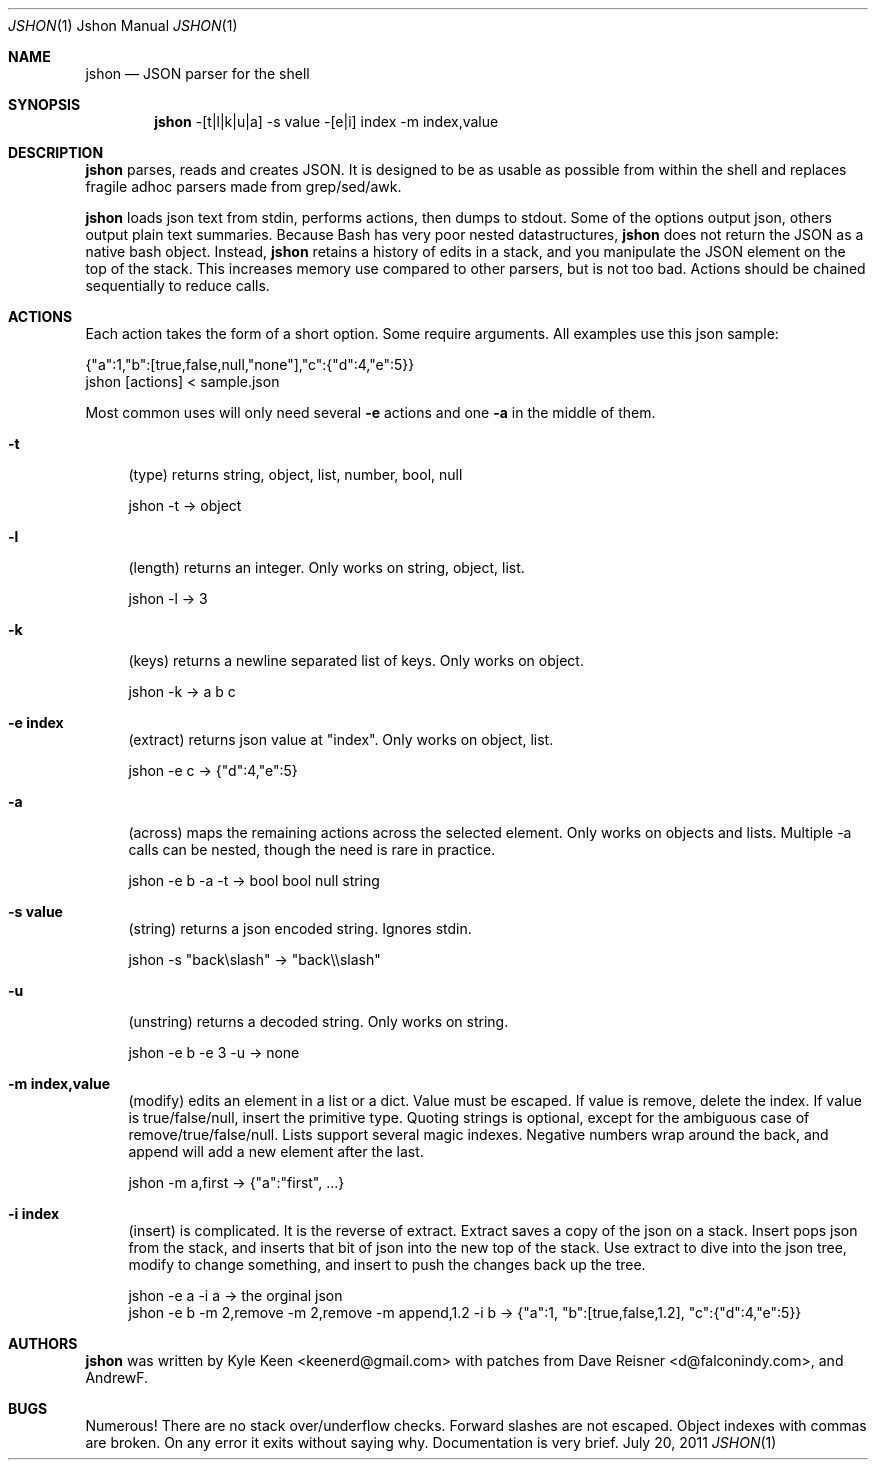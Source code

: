 .\" man 7 groff_mdoc  Best resource ever
.Dd July 20, 2011
.Dt JSHON \&1 "Jshon Manual"
.Os " "
.Sh NAME
.Nm jshon
.Nd JSON parser for the shell
.Sh SYNOPSIS
.Nm jshon
-[t|l|k|u|a] -s value -[e|i] index -m index,value
.Sh DESCRIPTION
.Nm
parses, reads and creates JSON.  It is designed to be as usable as possible from within the shell and replaces fragile adhoc parsers made from grep/sed/awk.
.Pp
.Nm
loads json text from stdin, performs actions, then dumps to stdout.  Some of the options output json, others output plain text summaries.  Because Bash has very poor nested datastructures,
.Nm
does not return the JSON as a native bash object.  Instead,
.Nm
retains a history of edits in a stack, and you manipulate the JSON element on the top of the stack.  This increases memory use compared to other parsers, but is not too bad.  Actions should be chained sequentially to reduce calls.
.
.Sh ACTIONS
Each action takes the form of a short option.  Some require arguments.  All examples use this json sample:
.Pp
\&  {"a":1,"b":[true,false,null,"none"],"c":{"d":4,"e":5}}
.br
\&  jshon [actions] < sample.json
.Pp
Most common uses will only need several
.Nm \-e 
actions and one
.Nm \-a
in the middle of them.
.Pp
.Bl -tag -width ".." -compact
.It Cm -t
(type) returns string, object, list, number, bool, null
.Pp
\&  jshon -t -> object
.Pp
.It Cm -l
(length) returns an integer.  Only works on string, object, list.
.Pp
\&  jshon -l -> 3
.Pp
.It Cm -k
(keys) returns a newline separated list of keys.  Only works on object.
.Pp
\&  jshon -k -> a b c
.Pp
.It Cm -e index
(extract) returns json value at "index".  Only works on object, list.
.Pp
\&  jshon -e c -> {"d":4,"e":5}
.Pp
.It Cm -a
(across) maps the remaining actions across the selected element.  Only works on objects and lists.  Multiple -a calls can be nested, though the need is rare in practice.
.Pp
\&  jshon -e b -a -t -> bool bool null string
.Pp
.It Cm -s value
(string) returns a json encoded string.  Ignores stdin.
.Pp
\&  jshon -s "back\[rs]slash" -> "back\[rs]\[rs]slash"
.Pp
.It Cm -u
(unstring) returns a decoded string.  Only works on string.
.Pp
\&  jshon -e b -e 3 -u -> none
.Pp
.It Cm -m index,value
(modify) edits an element in a list or a dict.  Value must be escaped.  If value is remove, delete the index.  If value is true/false/null, insert the primitive type.  Quoting strings is optional, except for the ambiguous case of remove/true/false/null.  Lists support several magic indexes.  Negative numbers wrap around the back, and append will add a new element after the last.
.Pp
\&  jshon -m a,first -> {"a":"first", ...}
.Pp
.It Cm -i index
(insert) is complicated.  It is the reverse of extract.  Extract saves a copy of the json on a stack.  Insert pops json from the stack, and inserts that bit of json into the new top of the stack.  Use extract to dive into the json tree, modify to change something, and insert to push the changes back up the tree.
.Pp
\&  jshon -e a -i a -> the orginal json
.br
\&  jshon -e b -m 2,remove -m 2,remove -m append,1.2 -i b -> {"a":1, "b":[true,false,1.2], "c":{"d":4,"e":5}}
.Pp
.Sh AUTHORS
.An -nosplit
.Pp
.Nm
was written by
.An Kyle Keen Aq keenerd@gmail.com 
with patches from
.An Dave Reisner Aq d@falconindy.com ,
and
.An AndrewF .
.Sh BUGS
Numerous!  There are no stack over/underflow checks.  Forward slashes are not escaped.  Object indexes with commas are broken.  On any error it exits without saying why.  Documentation is very brief.

